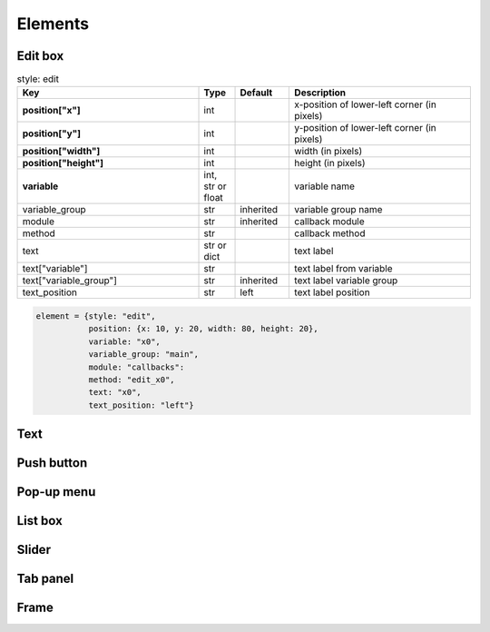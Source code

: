 Elements
========

Edit box
--------

.. list-table:: style: edit
   :widths: 50 10 15 50
   :header-rows: 1

   * - Key
     - Type
     - Default
     - Description

   * - **position["x"]**
     - int
     - 
     - x-position of lower-left corner (in pixels)

   * - **position["y"]**
     - int
     - 
     - y-position of lower-left corner (in pixels)

   * - **position["width"]**
     - int
     - 
     - width (in pixels)

   * - **position["height"]**
     - int
     - 
     - height (in pixels)

   * - **variable**
     - int, str or float
     - 
     - variable name

   * - variable_group
     - str
     - inherited
     - variable group name

   * - module
     - str
     - inherited
     - callback module

   * - method
     - str
     - 
     - callback method

   * - text
     - str or dict
     - 
     - text label

   * - text["variable"]
     - str
     - 
     - text label from variable

   * - text["variable_group"]
     - str
     - inherited
     - text label variable group

   * - text_position
     - str
     - left
     - text label position

.. code-block:: python

   element = {style: "edit",
              position: {x: 10, y: 20, width: 80, height: 20},
              variable: "x0",
              variable_group: "main",
              module: "callbacks":
              method: "edit_x0",
              text: "x0",
              text_position: "left"}

     
Text
----

Push button
-----------

Pop-up menu
-----------

List box
----------

Slider
------

Tab panel
---------

Frame
-----
